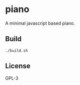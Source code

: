 * piano
A minimal javascript based piano.

** Build
#+begin_src shell-script
  ./build.sh
#+end_src

** License
GPL-3
